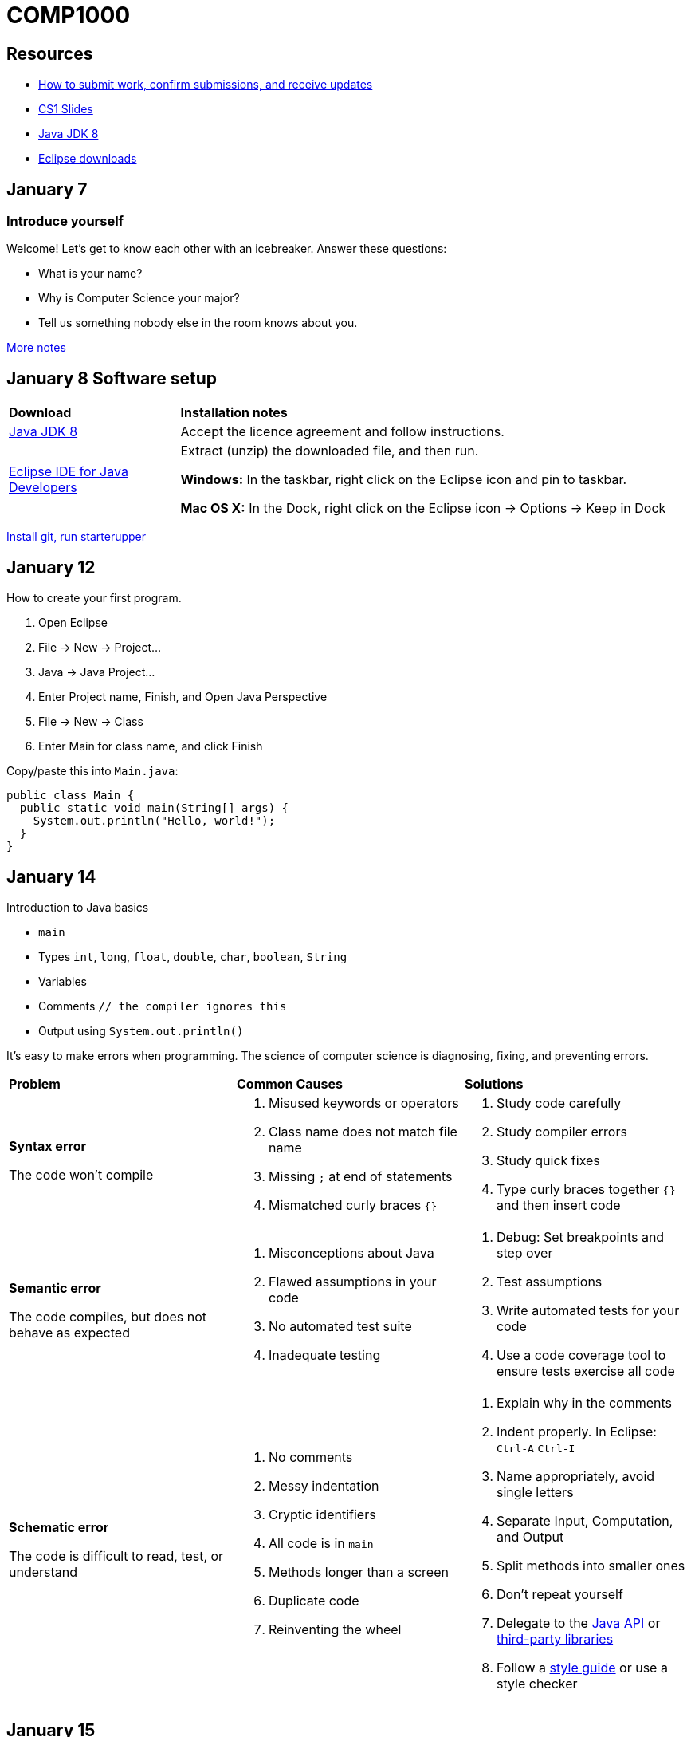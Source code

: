 = COMP1000

== Resources

* https://gitlab.com/lawrancej/COMP1000/blob/master/Git.adoc[How to submit work, confirm submissions, and receive updates]
* https://sites.google.com/site/witcomp1000fall2015/lectures[CS1 Slides]
* http://www.oracle.com/technetwork/pt/java/javase/downloads/jdk8-downloads-2133151.html[Java JDK 8]
* https://eclipse.org/downloads/[Eclipse downloads]

== January 7

=== Introduce yourself
Welcome! Let's get to know each other with an icebreaker. Answer these questions:

* What is your name?
* Why is Computer Science your major?
* Tell us something nobody else in the room knows about you.

https://sites.google.com/site/witcomp1000fall2015/lectures[More notes]

== January 8 Software setup

[cols="1a,3a"]
|===
|*Download*
|*Installation notes*

|http://www.oracle.com/technetwork/pt/java/javase/downloads/jdk8-downloads-2133151.html[Java JDK 8]
|Accept the licence agreement and follow instructions.

|https://eclipse.org/downloads/[Eclipse IDE for Java Developers]
|Extract (unzip) the downloaded file, and then run.

*Windows:* In the taskbar, right click on the Eclipse icon and pin to taskbar.

*Mac OS X:* In the Dock, right click on the Eclipse icon -> Options -> Keep in Dock
|===

https://gitlab.com/lawrancej/COMP1000/blob/master/Git.adoc[Install git, run starterupper]

== January 12

How to create your first program.

. Open Eclipse
. File -> New -> Project...
. Java -> Java Project...
. Enter Project name, Finish, and Open Java Perspective
. File -> New -> Class
. Enter Main for class name, and click Finish

Copy/paste this into `Main.java`:

----
public class Main {
  public static void main(String[] args) {
    System.out.println("Hello, world!");
  }
}
----

== January 14

Introduction to Java basics

* `main`
* Types `int`, `long`, `float`, `double`, `char`, `boolean`, `String`
* Variables
* Comments `// the compiler ignores this`
* Output using `System.out.println()`

It's easy to make errors when programming.
The science of computer science is diagnosing, fixing, and preventing errors.

[cols="2a,2a,2a"]
|===
|*Problem*
|*Common Causes*
|*Solutions*

|*Syntax error*

The code won't compile
|. Misused keywords or operators
. Class name does not match file name
. Missing `;` at end of statements
. Mismatched curly braces `{}`
|. Study code carefully
. Study compiler errors
. Study quick fixes
. Type curly braces together `{}` and then insert code

|*Semantic error*

The code compiles, but does not behave as expected
|. Misconceptions about Java
. Flawed assumptions in your code
. No automated test suite
. Inadequate testing
|. Debug: Set breakpoints and step over
. Test assumptions
. Write automated tests for your code
. Use a code coverage tool to ensure tests exercise all code

|*Schematic error*

The code is difficult to read, test, or understand
|. No comments
. Messy indentation
. Cryptic identifiers
. All code is in `main`
. Methods longer than a screen
. Duplicate code
. Reinventing the wheel

|. Explain why in the comments
. Indent properly. In Eclipse: `Ctrl-A` `Ctrl-I`
. Name appropriately, avoid single letters
. Separate Input, Computation, and Output
. Split methods into smaller ones
. Don't repeat yourself
. Delegate to the https://docs.oracle.com/javase/8/docs/api/index.html?overview-summary.html[Java API] or https://github.com/akullpp/awesome-java[third-party libraries]
. Follow a https://google.github.io/styleguide/javaguide.html[style guide] or use a style checker

|===

== January 15

Implement Mad Libs! Read in nouns, verbs, etc., and at the end, print out a silly story.

https://gitlab.com/lawrancej/COMP1000/blob/master/Git.adoc[How to submit work, confirm submissions, and receive updates]

== January 19

Today, let's shorten the code we developed in the lab using:

* `System.out.format` (namely, using `"%s"` as a placeholder and `\n` for newlines)
* Methods to allow us to define our own abstractions we can invoke and reuse.

== January 21

I have an `incoming` folder under Submissions.
Look, but don't touch (for now), unless you want a merge conflict.
*Hint:* you don't want merge conflicts.

Packages allow us to organize code into groups of related things.

Arrays/Loops

== January 22 Lab 2

Convert among units of temperature, mass, time, and distance:

Temperature:: Kelvin (K), Celsius (C), Fahrenheit (F)
Mass:: Kilograms (kg), Pounds (lbs), Grams (g), Ounces (oz)
Distance:: Meters (m), Kilometers (km), Miles (miles)
Time:: Seconds (s), Minutes (min), Hours (hr), Days (d), Years (y)

Example:

----
Unit converter.
Enter a measurement, unit, and new unit.
1500 g kg
1500 g = 1.5 kg
----

*Hint:* Pick a canonical unit for each unit (e.g., kelvin, grams, meters, seconds).
First convert from the starting unit to the canonical unit,
then convert from the canonical unit to the new (desired) unit.
This requires less work than converting directly between all possible pairs of units.

Feel free to:

* Add additional measures (e.g., inches, feet, centimeters)
* Keep prompting for units until the user enters quit
* Say `Invalid conversion` when asked to convert between incompatible units (e.g., inches to Fahrenheit)

https://gitlab.com/lawrancej/COMP1000/blob/master/Git.adoc[How to submit work, confirm submissions, and receive updates]
